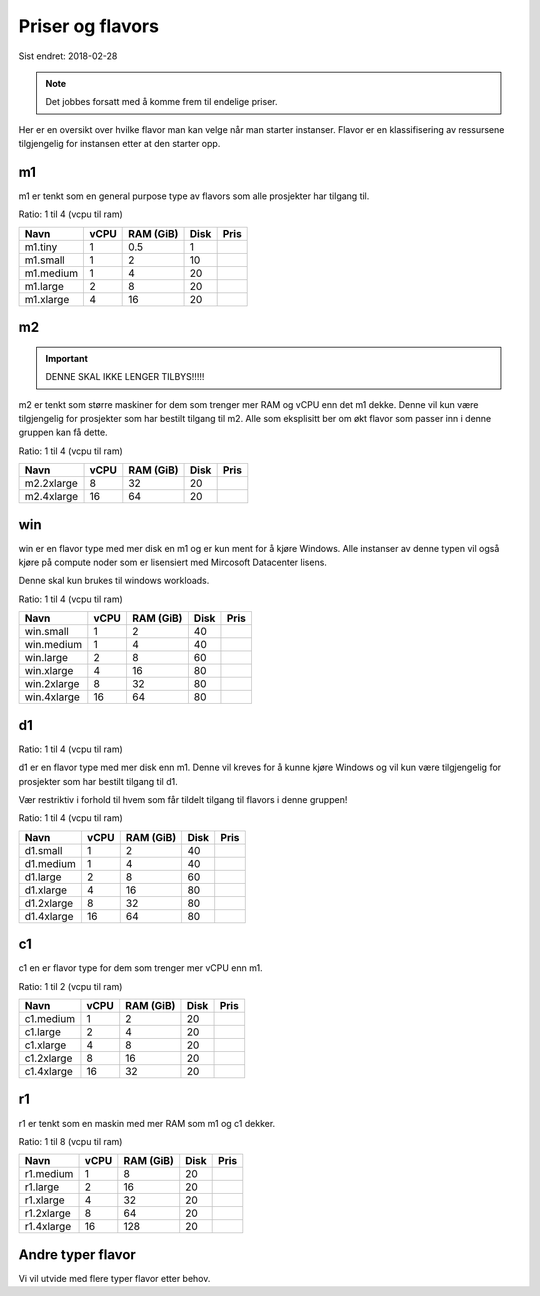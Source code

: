 =================
Priser og flavors
=================

Sist endret: 2018-02-28

.. NOTE::
  Det jobbes forsatt med å komme frem til endelige priser.

Her er en oversikt over hvilke flavor man kan velge når man starter instanser.
Flavor er en klassifisering av ressursene tilgjengelig for instansen etter at
den starter opp.

m1
==

m1 er tenkt som en general purpose type av flavors som alle prosjekter har
tilgang til.

Ratio: 1 til 4 (vcpu til ram)

=========== ==== ========== ===== =====
Navn        vCPU RAM (GiB)  Disk  Pris
=========== ==== ========== ===== =====
m1.tiny      1    0.5        1
m1.small     1    2          10
m1.medium    1    4          20
m1.large     2    8          20
m1.xlarge    4    16         20
=========== ==== ========== ===== =====

m2
==

.. IMPORTANT::
   DENNE SKAL IKKE LENGER TILBYS!!!!!

m2 er tenkt som større maskiner for dem som trenger mer RAM og vCPU enn det
m1 dekke. Denne vil kun være tilgjengelig for prosjekter som har bestilt
tilgang til m2. Alle som eksplisitt ber om økt flavor som passer inn i denne
gruppen kan få dette.

Ratio: 1 til 4 (vcpu til ram)

=========== ==== ========== ===== =====
Navn        vCPU RAM (GiB)  Disk  Pris
=========== ==== ========== ===== =====
m2.2xlarge    8    32        20
m2.4xlarge   16    64        20
=========== ==== ========== ===== =====

win
===

win er en flavor type med mer disk en m1 og er kun ment for å kjøre Windows.
Alle instanser av denne typen vil også kjøre på compute noder som er lisensiert
med Mircosoft Datacenter lisens.

Denne skal kun brukes til windows workloads.

Ratio: 1 til 4 (vcpu til ram)

=========== ==== ========== ===== =====
Navn        vCPU RAM (GiB)  Disk  Pris
=========== ==== ========== ===== =====
win.small    1     2         40
win.medium   1     4         40
win.large    2     8         60
win.xlarge   4     16        80
win.2xlarge  8     32        80
win.4xlarge  16    64        80
=========== ==== ========== ===== =====

d1
==

Ratio: 1 til 4 (vcpu til ram)

d1 er en flavor type med mer disk enn m1. Denne vil kreves for å
kunne kjøre Windows og vil kun være tilgjengelig for prosjekter som har bestilt
tilgang til d1.

Vær restriktiv i forhold til hvem som får tildelt tilgang til flavors i denne
gruppen!

Ratio: 1 til 4 (vcpu til ram)

=========== ==== ========== ===== =====
Navn        vCPU RAM (GiB)  Disk  Pris
=========== ==== ========== ===== =====
d1.small     1     2         40
d1.medium    1     4         40
d1.large     2     8         60
d1.xlarge    4     16        80
d1.2xlarge   8     32        80
d1.4xlarge   16    64        80
=========== ==== ========== ===== =====

c1
==
c1 en er flavor type for dem som trenger mer vCPU enn m1.

Ratio: 1 til 2 (vcpu til ram)

=========== ==== ========== ===== =====
Navn        vCPU RAM (GiB)  Disk  Pris
=========== ==== ========== ===== =====
c1.medium    1     2         20
c1.large     2     4         20
c1.xlarge    4     8         20
c1.2xlarge   8     16        20
c1.4xlarge   16    32        20
=========== ==== ========== ===== =====

r1
==
r1 er tenkt som en maskin med mer RAM som m1 og c1 dekker.

Ratio: 1 til 8 (vcpu til ram)

=========== ==== ========== ===== =====
Navn        vCPU RAM (GiB)  Disk  Pris
=========== ==== ========== ===== =====
r1.medium    1     8         20
r1.large     2     16        20
r1.xlarge    4     32        20
r1.2xlarge   8     64        20
r1.4xlarge   16    128       20
=========== ==== ========== ===== =====

Andre typer flavor
==================

Vi vil utvide med flere typer flavor etter behov.
